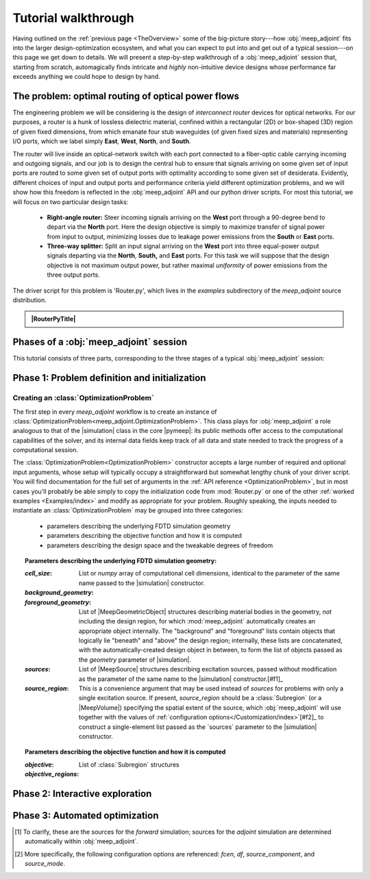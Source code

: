 ********************************************************************************
Tutorial walkthrough
********************************************************************************

Having outlined on the :ref:`previous page <TheOverview>` some of the
big-picture story---how :obj:`meep_adjoint` fits into the larger
design-optimization ecosystem, and what you can expect to put into and
get out of a typical session---on this page we get down to details.
We will present a step-by-step walkthrough of a :obj:`meep_adjoint` session
that, starting from scratch, automagically finds intricate and *highly*
non-intuitive device designs whose performance far exceeds anything we
could hope to design by hand.


======================================================================
The problem: optimal routing of optical power flows
======================================================================
The engineering problem we will be considering is the design of
*interconnect router* devices for optical networks. For our purposes,
a router is a hunk of lossless dielectric material, confined within
a rectangular (2D) or box-shaped (3D) region of given fixed dimensions,
from which emanate four stub waveguides (of given fixed sizes and materials)
representing I/O ports, which we label simply **East**, **West**, **North**, and
**South**.

The router will live inside an optical-network switch with
each port connected to a fiber-optic cable carrying incoming and outgoing
signals, and our job is to design the central hub to ensure that signals
arriving on some given set of input ports are routed to some given set
of output ports with optimality according to some given set of
desiderata. Evidently, different choices of input and output ports
and performance criteria yield different optimization problems, and we will
show how this freedom is reflected in the :obj:`meep_adjoint` API and
our python driver scripts. For most this tutorial, we will focus
on two particular design tasks:


    * **Right-angle router:** Steer incoming signals arriving on the **West**
      port through a 90-degree bend to depart via the **North** port.
      Here the design objective is simply to maximize transfer of signal
      power from input to output, minimizing losses due to leakage power
      emissions from the  **South** or **East** ports.


    * **Three-way splitter:** Split an input signal arriving on the **West**
      port into three equal-power output signals departing via the
      **North**, **South,** and **East** ports. For this task
      we will suppose that the design objective is not maximum
      output power, but rather maximal *uniformity* of power
      emissions from the three output ports.


The driver script for this problem is 'Router.py',
which lives in the `examples` subdirectory of the `meep_adjoint`
source distribution.



.. |RouterPy| raw:: html


   <div class="admonition">
     <p class="admonition-title">
       <code>Router.py</code>
       <a href="javascript:showhide(document.getElementById('howdage'))"> (Show/hide) </a>
     </p>
     <div id="howdage" style="display: none;">

         Howdage, the hidable code goes here foryaf.

     </div>
   </div>



.. admonition:: |RouterPyTitle|
   :class: code-listing

   .. literalinclude:: /Examples/Router.py
       :linenos:
       :caption: `examples/Router.py`
       :name:    `router-py-listing`
       :class:   `code-listing`


.. |RouterPyTitle| raw:: html

       <code>Router.py</code>
       <a href="javascript:showhide(document.getElementById('router-py-listing'))"> (Show/hide) </a>



======================================================================
Phases of a :obj:`meep_adjoint` session
======================================================================
This tutorial consists of three parts, corresponding to the three
stages of a typical :obj:`meep_adjoint` session:


    .. glossary::


        :ref:`1. Initialization <Phase1>`: *Defining the problem and initializing the solver*


           The first step is to identify all of the
           :ref:`ingredients needed to define our design-optimization problem <OptProbIngredients>`
           and communicate them to :obj:`meep_adjoint` in the form of
           arguments passed to the :class:`OptimizationProblem` constructor.
           The class instance we get back will furnish the
           portal through which we access :obj:`meep_adjoint` functionality
           and the database that tracks the evolution of our design
           and its performance.

           The initialization phase also typically involves setting appropriate
           customized values for the many :ref:`configuration options </Customization/index>`
           affecting the behavior of :obj:`meep_adjoint`.


           |br|




        :ref:`2. Interactive exploration <Phase2>`: *Single-point calculations and visualization*

           Before initiating a lengthy, opaque machine-driven
           design iteration, we will first do some *human*-driven
           poking and prodding to kick the tires of our
           :class:`OptimizationProblem`---both to make sure we defined the
           problem correctly, and also to get a feel for how challenging
           it seems, which will inform our choice of convergence criteria
           and other parameter settings for the automated phase.
           More specifically, in this phase we will invoke
           :obj:`meep_adjoint` API routines to do the following:


               A. update the design function :math:`\epsilon^\text{des}(\mathbf{x})`---that is,
                  move to a new point :math:`\boldsymbol{\beta}`
                  in design space

               B. numerically evaluate the objective-function value :math:`f^\text{obj}(\boldsymbol{\beta})`
                  at the current design point

               C. numerically evaluate the objective-function *gradient* :math:`\boldsymbol{\nabla} f^\text{obj}`
                  at the current design point


               D. produce graphical visualizations of both the device geometry---showing
                  the spatially-varying permittivity distribution of the current design---and
                  the results of the :codename:`meep` calculations of the previous two
                  items, showing the spatial configuration of electromagnetic fields produced
                  by the current iteration of the device design.


           Because steps B, C, and D here are executed with the device design held fixed
           at a single point in design space, we refer to them as static or *single-point*
           operations, to be distinguished from the dynamic multi-point trajectory through
           design space traversed by the automated design optimization of the following stage.

           Of course, of all the single-point tests we might run in our interactive investigation,
           perhaps the most useful is

               E. *check* the adjoint calculation of step C above
                  by slightly displacing the design point in the direction
                  of the gradient reported by :obj:`meep_adjoint` and
                  confirming that this does, in fact, improve the value
                  of the objective function---that is, compute
                  :math:`f^\text{obj}\Big(\boldsymbol{\beta} + \alpha\boldsymbol{\nabla} f\Big)`
                  (with :math:`\alpha\sim 10^{-2}` a small scalar value)
                  and verify that it is an improvement over the result of step B above.


           |br|


        :ref:`3. Automation <Phase3>`: *Machine-driven iterative design optimization*

           Once we've confirmed that our problem setup is correct
           and acquired some feel for how it behaves in practice,
           we'll be ready to hand it off to a numerical optimizer
           and hope for the best. As we will demonstrate, the easiest way
           to proceed here is
           to invoke the simple built-in gradient-descent optimizer
           provided by :obj:`meep_adjoint`---which, we will see, is
           more than adequate to yield excellent results for the
           specific problems addressed in this tutorial---but we will also
           show how, with only slightly more effort, you can
           use your favorite external gradient-based optimization package
           instead.


.. _Phase1:

==================================================
Phase 1: Problem definition and initialization
==================================================

--------------------------------------------------
Creating an :class:`OptimizationProblem`
--------------------------------------------------

The first step in every `meep_adjoint` workflow is
to create an instance of :class:`OptimizationProblem<meep_adjoint.OptimizationProblem>`.
This class plays for :obj:`meep_adjoint` a role
analogous to that of the |simulation| class in the core |pymeep|:
its public methods offer access to the computational
capabilities of the solver, and its internal data fields
keep track of all data and state needed to track the
progress of a computational session.

The :class:`OptimizationProblem<OptimizationProblem>` constructor accepts a
large number of required and optional input arguments, whose setup
will typically occupy a straightforward but somewhat lengthy chunk
of your driver script. You will find documentation for the full set
of arguments in the :ref:`API reference <OptimizationProblem>`,
but in most cases you'll probably be able simply to copy the initialization 
code from :mod:`Router.py`
or one of the other :ref:`worked examples <Examples/index>` and modify as appropriate
for your problem. 
Roughly speaking, the inputs needed to instantiate an :class:`OptimizationProblem`
may be grouped into three categories:

    * parameters describing the underlying FDTD simulation geometry

    * parameters describing the objective function and how it is computed

    * parameters describing the design space and the tweakable degrees of freedom

.. topic:: Parameters describing the underlying FDTD simulation geometry:

    :`cell_size`:

        List or `numpy` array of computational cell dimensions,
        identical to the parameter of the same name passed to the
        |simulation| constructor.
        

    :`background_geometry`:
    :`foreground_geometry`:

        List of |MeepGeometricObject| structures describing material
        bodies in the geometry, *not* including the design region,
        for which :mod:`meep_adjoint` automatically creates an
        appropriate object internally. The "background" and "foreground"
        lists contain objects that logically lie "beneath" and "above"
        the design region; internally, these lists are concatenated,
        with the automatically-created design object in between,
        to form the list of objects passed as the `geometry` parameter
        of |simulation|.


    :`sources`:

        List of |MeepSource| structures describing excitation sources,
        passed without modification as the parameter of the same name
        to the |simulation| constructor.[#f1]_


    :`source_region`:

        This is a convenience argument that may be used instead of
        `sources` for problems with only a single excitation source.
        If present, `source_region` should be a :class:`Subregion`
        (or a |MeepVolume|) specifying the spatial extent of
        the source, which :obj:`meep_adjoint` will use together
        with the values of :ref:`configuration options</Customization/index>`[#f2]_
        to construct a single-element list passed as the
        `sources` parameter to the |simulation| constructor.
        

.. topic:: Parameters describing the objective function and how it is computed

    :`objective`:


    :`objective_regions`:

        List of :class:`Subregion` structures


.. topic:: Parameters describing the design space and the tweakable degrees of freedom

        


.. code-block:: python
   :linenos:
   :emphasize-lines: 3,5
   :caption: this.py
   :name: this-py

   print 'Explicit is better than implicit.'


.. _Phase2:

==================================================
Phase 2: Interactive exploration
==================================================


.. _Phase3:

==================================================
Phase 3: Automated optimization
==================================================


.. [#f1] To clarify, these are the sources for the *forward* simulation; sources for the *adjoint* simulation are determined automatically within :obj:`meep_adjoint`.

.. [#f2] More specifically, the following configuration options
         are referenced: `fcen`, `df`, `source_component`, and `source_mode`.
